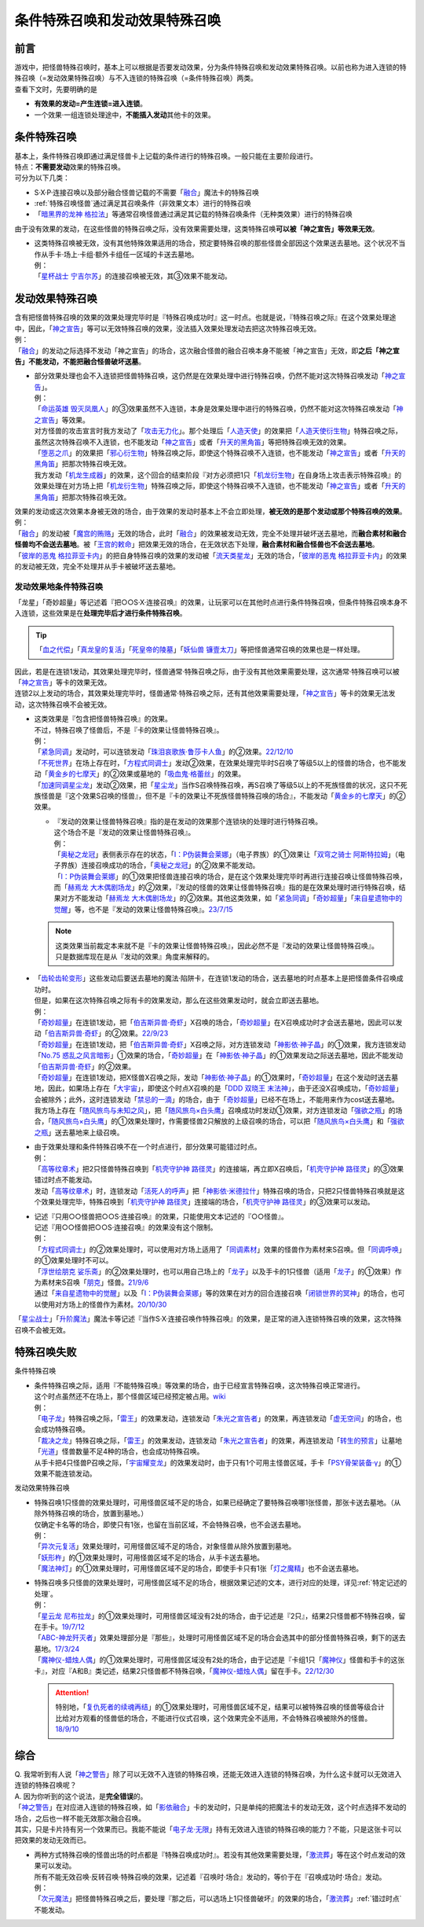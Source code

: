 ================================
条件特殊召唤和发动效果特殊召唤
================================

前言
========

| 游戏中，把怪兽特殊召唤时，基本上可以根据是否要发动效果，分为条件特殊召唤和发动效果特殊召唤。以前也称为进入连锁的特殊召唤（=发动效果特殊召唤）与不入连锁的特殊召唤（=条件特殊召唤）两类。
| 查看下文时，先要明确的是

- **有效果的发动=产生连锁=进入连锁**\ 。
- 一个效果·一组连锁处理途中，\ **不能插入发动**\ 其他卡的效果。

条件特殊召唤
===============

| 基本上，条件特殊召唤即通过满足怪兽卡上记载的条件进行的特殊召唤。一般只能在主要阶段进行。
| 特点：\ **不需要发动**\ 效果的特殊召唤。

| 可分为以下几类：

- S·X·P·连接召唤以及部分融合怪兽记载的不需要「`融合`_」魔法卡的特殊召唤
- \ :ref:`特殊召唤怪兽`\ 通过满足其召唤条件（非效果文本）进行的特殊召唤
- 「`暗黑界的龙神 格拉法`_」等通常召唤怪兽通过满足其记载的特殊召唤条件（无种类效果）进行的特殊召唤

| 由于没有效果的发动，在这些怪兽的特殊召唤之际，没有效果需要处理，这类特殊召唤\ **可以被「神之宣告」等效果无效**\ 。

-  | 这类特殊召唤被无效，没有其他特殊效果适用的场合，预定要特殊召唤的那些怪兽全部因这个效果送去墓地。这个状况不当作从手卡·场上·卡组·额外卡组任一区域的卡送去墓地。
   | 例：
   | 「`星杯战士 宁吉尔苏`_」的连接召唤被无效，其③效果不能发动。

发动效果特殊召唤
================

| 含有把怪兽特殊召唤的效果的效果处理完毕时是『特殊召唤成功时』这一时点。也就是说，『特殊召唤之际』在这个效果处理途中，因此，「`神之宣告`_」等可以无效特殊召唤的效果，没法插入效果处理发动去把这次特殊召唤无效。
| 例：
| 「`融合`_」的发动之际选择不发动「神之宣告」的场合，这次融合怪兽的融合召唤本身不能被「神之宣告」无效，即\ **之后「神之宣告」不能发动，不能把融合怪兽破坏送墓**\ 。

-  | 部分效果处理也会不入连锁把怪兽特殊召唤，这仍然是在效果处理中进行特殊召唤，仍然不能对这次特殊召唤发动「`神之宣告`_」。
   | 例：
   | 「`命运英雄 毁灭凤凰人`_」的③效果虽然不入连锁，本身是效果处理中进行的特殊召唤，仍然不能对这次特殊召唤发动「`神之宣告`_」等效果。
   | 对方怪兽的攻击宣言时我方发动了「`攻击无力化`_」。那个处理后「`人造天使`_」的效果把「`人造天使衍生物`_」特殊召唤之际，虽然这次特殊召唤不入连锁，也不能发动「`神之宣告`_」或者「`升天的黑角笛`_」等把特殊召唤无效的效果。
   | 「`堕恶之爪`_」的效果把「`邪心衍生物`_」特殊召唤之际，即使这个特殊召唤不入连锁，也不能发动「`神之宣告`_」或者「`升天的黑角笛`_」把那次特殊召唤无效。
   | 我方发动「`机龙生成器`_」的效果，这个回合的结束阶段『对方必须把1只「`机龙衍生物`_」在自身场上攻击表示特殊召唤』的效果处理在对方场上把「`机龙衍生物`_」特殊召唤之际，即使这个特殊召唤不入连锁，也不能发动「`神之宣告`_」或者「`升天的黑角笛`_」把那次特殊召唤无效。

| 效果的发动或这次效果本身被无效的场合，由于效果的发动时基本上不会立即处理，\ **被无效的是那个发动或那个特殊召唤的效果**\ 。
| 例：
| 「`融合`_」的发动被「`魔宫的贿赂`_」无效的场合，此时「`融合`_」的效果被发动无效，完全不处理并破坏送去墓地，而\ **融合素材和融合怪兽均不会送去墓地**\ 。被「`王宫的敕命`_」把效果无效的场合，在无效状态下处理，\ **融合素材和融合怪兽也不会送去墓地**\ 。
| 「`彼岸的恶鬼 格拉菲亚卡内`_」的把自身特殊召唤的效果的发动被「`流天类星龙`_」无效的场合，「`彼岸的恶鬼 格拉菲亚卡内`_」的效果的发动被无效，完全不处理并从手卡被破坏送去墓地。

.. _发动效果地条件特殊召唤:

发动效果地条件特殊召唤
-------------------------

「龙星」「奇妙超量」等记述着『把○○S·X·连接召唤』的效果，让玩家可以在其他时点进行条件特殊召唤，但条件特殊召唤本身不入连锁，这些效果是在\ **处理完毕后才进行条件特殊召唤**\ 。

.. tip:: 「`血之代偿`_」「`真龙皇的复活`_」「`死皇帝的陵墓`_」「`妖仙兽 镰壹太刀`_」等把怪兽通常召唤的效果也是一样处理。

| 因此，若是在连锁1发动，其效果处理完毕时，怪兽通常·特殊召唤之际，由于没有其他效果需要处理，这次通常·特殊召唤可以被「`神之宣告`_」等卡的效果无效。
| 连锁2以上发动的场合，其效果处理完毕时，怪兽通常·特殊召唤之际，还有其他效果需要处理，「`神之宣告`_」等卡的效果无法发动，这次特殊召唤不会被无效。

-  | 这类效果是『包含把怪兽特殊召唤』的效果。
   | 不过，特殊召唤了怪兽后，不是『卡的效果让怪兽特殊召唤』。
   | 例：
   | 「`紧急同调`_」发动时，可以连锁发动「`珠泪哀歌族·鲁莎卡人鱼`_」的②效果。\ `22/12/10 <https://www.db.yugioh-card.com/yugiohdb/faq_search.action?ope=5&fid=23933&keyword=&tag=-1&request_locale=ja>`__
   | 「`不死世界`_」在场上存在时，「`方程式同调士`_」发动②效果，在效果处理完毕时S召唤了等级5以上的怪兽的场合，也不能发动「`黄金乡的七摩天`_」的②效果或墓地的「`吸血鬼·格蕾丝`_」的效果。
   | 「`加速同调星尘龙`_」发动②效果，把「`星尘龙`_」当作S召唤特殊召唤，再S召唤了等级5以上的不死族怪兽的状况，这只不死族怪兽是『这个效果S召唤的怪兽』，但不是『卡的效果让不死族怪兽特殊召唤的场合』，不能发动「`黄金乡的七摩天`_」的②效果。

   -  | 『发动的效果让怪兽特殊召唤』指的是在发动的效果那个连锁块的处理时进行特殊召唤。
      | 这个场合不是『发动的效果让怪兽特殊召唤』。
      | 例：
      | 「`奥秘之龙冠`_」表侧表示存在的状态，「`I：P伪装舞会莱娜`_」（电子界族）的①效果让「`双穹之骑士 阿斯特拉姆`_」（电子界族）连接召唤成功的场合，「`奥秘之龙冠`_」的②效果不能发动。
      | 「`I：P伪装舞会莱娜`_」的①效果把怪兽连接召唤的场合，是在这个效果处理完毕时再进行连接召唤让怪兽特殊召唤，而「`赫焉龙 大木偶剧场龙`_」的②效果，『发动的怪兽的效果让怪兽特殊召唤』指的是在效果处理时进行特殊召唤，结果对方不能发动「`赫焉龙 大木偶剧场龙`_」的②效果。其他这类效果，如「`紧急同调`_」「`奇妙超量`_」「`来自星遗物中的觉醒`_」等，也不是『发动的效果让怪兽特殊召唤』。\ `23/7/15 <https://www.db.yugioh-card.com/yugiohdb/faq_search.action?ope=5&fid=23173&keyword=&tag=-1&request_locale=ja>`__

   .. note::

      | 这类效果当前裁定本来就不是『卡的效果让怪兽特殊召唤』，因此必然不是『发动的效果让怪兽特殊召唤』。
      | 只是数据库现在是从『发动的效果』角度来解释的。

-  | 「`齿轮齿轮变形`_」这些发动后要送去墓地的魔法·陷阱卡，在连锁1发动的场合，送去墓地的时点基本上是把怪兽条件召唤成功时。
   | 但是，如果在这次特殊召唤之际有卡的效果发动，那么在这些效果发动时，就会立即送去墓地。
   | 例：
   | 「`奇妙超量`_」在连锁1发动，把「`伯吉斯异兽·奇虾`_」X召唤的场合，「`奇妙超量`_」在X召唤成功时才会送去墓地，因此可以发动「`伯吉斯异兽·奇虾`_」的②效果。\ `22/9/23 <https://yugioh-wiki.net/index.php?%A1%D4%A5%D0%A1%BC%A5%B8%A5%A7%A5%B9%A5%C8%A5%DE%A1%A6%A5%A2%A5%CE%A5%DE%A5%ED%A5%AB%A5%EA%A5%B9%A1%D5#faq2>`__
   | 「`奇妙超量`_」在连锁1发动，把「`伯吉斯异兽·奇虾`_」X召唤之际，对方连锁发动「`神影依·神子晶`_」的①效果，我方连锁发动「`No.75 惑乱之风言暗影`_」①效果的场合，「`奇妙超量`_」在「`神影依·神子晶`_」的①效果发动之际送去墓地，因此不能发动「`伯吉斯异兽·奇虾`_」的②效果。
   | 「`奇妙超量`_」在连锁1发动，把X怪兽X召唤之际，发动「`神影依·神子晶`_」的①效果时，「`奇妙超量`_」在这个发动时送去墓地，因此，如果场上存在「`大宇宙`_」，即使这个时点X召唤的是「`DDD 双晓王 末法神`_」，由于还没X召唤成功，「`奇妙超量`_」会被除外；此外，这时连锁发动「`禁忌的一滴`_」的场合，由于「`奇妙超量`_」已经不在场上，不能用来作为cost送去墓地。
   | 我方场上存在「`随风旅鸟与未知之风`_」，把「`随风旅鸟×白头鹰`_」召唤成功时发动①效果，对方连锁发动「`强欲之瓶`_」的场合，「`随风旅鸟×白头鹰`_」的①效果处理时，作需要怪兽2只解放的上级召唤的场合，可以把「`随风旅鸟×白头鹰`_」和「`强欲之瓶`_」送去墓地来上级召唤。

-  | 由于效果处理和条件特殊召唤不在一个时点进行，部分效果可能错过时点。
   | 例：
   | 「`高等纹章术`_」把2只怪兽特殊召唤到「`机壳守护神 路径灵`_」的连接端，再立即X召唤后，「`机壳守护神 路径灵`_」的③效果错过时点不能发动。
   | 发动「`高等纹章术`_」时，连锁发动「`活死人的呼声`_」把「`神影依·米德拉什`_」特殊召唤的场合，只把2只怪兽特殊召唤就是这个效果处理完毕，特殊召唤到「`机壳守护神 路径灵`_」连接端的场合，「`机壳守护神 路径灵`_」的③效果可以发动。

-  | 记述『只用○○怪兽把○○S·连接召唤』的效果，只能使用文本记述的『○○怪兽』。
   | 记述『用○○怪兽把○○S·连接召唤』的效果没有这个限制。
   | 例：
   | 「`方程式同调士`_」的②效果处理时，可以使用对方场上适用了「`同调素材`_」效果的怪兽作为素材来S召唤。但「`同调呼唤`_」的①效果处理时不可以。
   | 「`浮世绘朋克 娑乐斋`_」的②效果处理时，也可以用自己场上的「`龙子`_」以及手卡的1只怪兽（适用「`龙子`_」的①效果）作为素材来S召唤「`朋克`_」怪兽。\ `21/9/6 <https://yugioh-wiki.net/index.php?%A1%D4%A3%D5%A3%EB%A1%DD%A3%D0.%A3%D5.%A3%CE.%A3%CB.%D5%B0%B3%DA%BA%D8%A1%D5#faq>`__
   | 通过「`来自星遗物中的觉醒`_」以及「`I：P伪装舞会莱娜`_」等的效果在对方的回合连接召唤「`闭锁世界的冥神`_」的场合，也可以使用对方场上的怪兽作为素材。\ `20/10/30 <https://www.db.yugioh-card.com/yugiohdb/faq_search.action?ope=5&fid=23101&keyword=&tag=-1&request_locale=ja>`__

「`星尘战士`_」「`升阶魔法`_」魔法卡等记述『当作S·X·连接召唤作特殊召唤』的效果，是正常的进入连锁特殊召唤的效果，这次特殊召唤不会被无效。

.. _特殊召唤失败:

特殊召唤失败
===============

条件特殊召唤

-  | 条件特殊召唤之际，适用『不能特殊召唤』等效果的场合，由于已经宣言特殊召唤，这次特殊召唤正常进行。
   | 这个时点虽然还不在场上，那个怪兽区域已经预定被占用。\ `wiki <http://yugioh-wiki.net/index.php?%C6%C3%BC%EC%BE%A4%B4%AD#faq1>`__
   | 例：
   | 「`电子龙`_」特殊召唤之际，「`雷王`_」的效果发动，连锁发动「`朱光之宣告者`_」的效果，再连锁发动「`虚无空间`_」的场合，也会成功特殊召唤。
   | 「`裁决之龙`_」特殊召唤之际，「`雷王`_」的效果发动，连锁发动「`朱光之宣告者`_」的效果，再连锁发动「`转生的预言`_」让墓地「`光道`_」怪兽数量不足4种的场合，也会成功特殊召唤。
   | 从手卡把4只怪兽P召唤之际，「`宇宙耀变龙`_」的效果发动时，由于只有1个可用主怪兽区域，手卡「`PSY骨架装备·γ`_」的①效果不能连锁发动。

发动效果特殊召唤

-  | 特殊召唤1只怪兽的效果处理时，可用怪兽区域不足的场合，如果已经确定了要特殊召唤哪1张怪兽，那张卡送去墓地。（从除外特殊召唤的场合，放置到墓地。）
   | 仅确定卡名等的场合，即使只有1张，也留在当前区域，不会特殊召唤，也不会送去墓地。
   | 例：
   | 「`异次元复活`_」效果处理时，可用怪兽区域不足的场合，对象怪兽从除外放置到墓地。
   | 「`妖形杵`_」的①效果处理时，可用怪兽区域不足的场合，从手卡送去墓地。
   | 「`魔法神灯`_」的①效果处理时，可用怪兽区域不足的场合，即使手卡只有1张「`灯之魔精`_」也不会送去墓地。

-  | 特殊召唤多只怪兽的效果处理时，可用怪兽区域不足的场合，根据效果记述的文本，进行对应的处理，详见\ :ref:`特定记述的处理`\ 。
   | 例：
   | 「`星云龙 尼布拉龙`_」的①效果处理时，可用怪兽区域没有2处的场合，由于记述是『2只』，结果2只怪兽都不特殊召唤，留在手卡。\ `19/7/12 <https://www.db.yugioh-card.com/yugiohdb/faq_search.action?ope=5&fid=22747&keyword=&tag=-1&request_locale=ja>`__
   | 「`ABC-神龙歼灭者`_」效果处理部分是『那些』，处理时可用怪兽区域不足的场合会选其中的部分怪兽特殊召唤，剩下的送去墓地。\ `17/3/24 <https://www.db.yugioh-card.com/yugiohdb/faq_search.action?ope=5&fid=12475&request_locale=ja>`__
   | 「`魔神仪-蜡烛人偶`_」的①效果处理时，可用怪兽区域没有2处的场合，由于记述是『卡组1只「`魔神仪`_」怪兽和手卡的这张卡』，对应『A和B』类记述，结果2只怪兽都不特殊召唤，「`魔神仪-蜡烛人偶`_」留在手卡。\ `22/12/30 <https://www.db.yugioh-card.com/yugiohdb/faq_search.action?ope=5&fid=21828&keyword=&tag=-1&request_locale=ja>`__

   .. attention:: 特别地，「`复仇死者的续魂再结`_」的①效果处理时，可用怪兽区域不足，结果可以被特殊召唤的怪兽等级合计比给对方观看的怪兽低的场合，不能进行仪式召唤，这个效果完全不适用，不会特殊召唤被除外的怪兽。\ `18/9/10 <https://www.db.yugioh-card.com/yugiohdb/faq_search.action?ope=5&fid=22130&keyword=&tag=-1&request_locale=ja>`__

综合
=======

| Q. 我常听到有人说「`神之警告`_」除了可以无效不入连锁的特殊召唤，还能无效进入连锁的特殊召唤，为什么这卡就可以无效进入连锁的特殊召唤呢？
| A. 因为你听到的这个说法，是\ **完全错误**\ 的。
| 「`神之警告`_」在对应进入连锁的特殊召唤，如「`影依融合`_」卡的发动时，只是单纯的把魔法卡的发动无效，这个时点选择不发动的场合，之后也一样不能无效那次融合召唤。
| 其实，只是卡片持有另一个效果而已。我能不能说「`电子龙·无限`_」持有无效进入连锁的特殊召唤的能力？不能，只是这张卡可以把效果的发动无效而已。

- | 两种方式特殊召唤的怪兽出场的时点都是『特殊召唤成功时』。若没有其他效果需要处理，「`激流葬`_」等在这个时点发动的效果可以发动。
  | 所有不能无效召唤·反转召唤·特殊召唤的效果，记述着『召唤时·场合』发动的，等价于在『召唤成功时·场合』发动。
  | 例：
  | 「`次元魔法`_」把怪兽特殊召唤之后，要处理『那之后，可以选场上1只怪兽破坏』的效果的场合，「`激流葬`_」\ :ref:`错过时点`\ 不能发动。

.. _`转生的预言`: https://ygocdb.com/card/name/转生的预言
.. _`珠泪哀歌族·鲁莎卡人鱼`: https://ygocdb.com/card/name/珠泪哀歌族·鲁莎卡人鱼
.. _`命运英雄 毁灭凤凰人`: https://ygocdb.com/card/name/命运英雄%20毁灭凤凰人
.. _`邪心衍生物`: https://ygocdb.com/?search=邪心衍生物
.. _`地狱的暴走召唤`: https://ygocdb.com/card/name/地狱的暴走召唤
.. _`流天类星龙`: https://ygocdb.com/card/name/流天类星龙
.. _`闭锁世界的冥神`: https://ygocdb.com/card/name/闭锁世界的冥神
.. _`异次元复活`: https://ygocdb.com/card/name/异次元复活
.. _`朋克`: https://ygocdb.com/?search=朋克
.. _`朱光之宣告者`: https://ygocdb.com/card/name/朱光之宣告者
.. _`真龙皇的复活`: https://ygocdb.com/card/name/真龙皇的复活
.. _`妖仙兽 镰壹太刀`: https://ygocdb.com/card/name/妖仙兽%20镰壹太刀
.. _`光道`: https://ygocdb.com/?search=光道
.. _`升天的黑角笛`: https://ygocdb.com/card/name/升天的黑角笛
.. _`活死人的呼声`: https://ygocdb.com/card/name/活死人的呼声
.. _`电子龙`: https://ygocdb.com/card/name/电子龙
.. _`真源的帝王`: https://ygocdb.com/card/name/真源的帝王
.. _`方程式同调士`: https://ygocdb.com/card/name/方程式同调士
.. _`灯之魔精`: https://ygocdb.com/card/name/灯之魔精
.. _`彼岸的恶鬼 格拉菲亚卡内`: https://ygocdb.com/card/name/彼岸的恶鬼%20格拉菲亚卡内
.. _`伯吉斯异兽·奇虾`: https://ygocdb.com/card/name/伯吉斯异兽·奇虾
.. _`No.75 惑乱之风言暗影`: https://ygocdb.com/card/name/No.75%20惑乱之风言暗影
.. _`ABC-神龙歼灭者`: https://ygocdb.com/card/name/ABC-神龙歼灭者
.. _`贪欲之壶`: https://ygocdb.com/card/name/贪欲之壶
.. _`人造天使`: https://ygocdb.com/card/name/人造天使
.. _`高等纹章术`: https://ygocdb.com/card/name/高等纹章术
.. _`神之宣告`: https://ygocdb.com/card/name/神之宣告
.. _`来自星遗物中的觉醒`: https://ygocdb.com/card/name/来自星遗物中的觉醒
.. _`恩底弥翁的统领`: https://ygocdb.com/card/name/恩底弥翁的统领
.. _`DDD 双晓王 末法神`: https://ygocdb.com/card/name/DDD%20双晓王%20末法神
.. _`融合`: https://ygocdb.com/?search=融合
.. _`虚无空间`: https://ygocdb.com/card/name/虚无空间
.. _`紧急同调`: https://ygocdb.com/card/name/紧急同调
.. _`大宇宙`: https://ygocdb.com/card/name/大宇宙
.. _`机壳守护神 路径灵`: https://ygocdb.com/card/name/机壳守护神%20路径灵
.. _`星尘战士`: https://ygocdb.com/card/name/星尘战士
.. _`裁决之龙`: https://ygocdb.com/card/name/裁决之龙
.. _`神之警告`: https://ygocdb.com/card/name/神之警告
.. _`电子龙·无限`: https://ygocdb.com/card/name/电子龙·无限
.. _`血之代偿`: https://ygocdb.com/card/name/血之代偿
.. _`攻击无力化`: https://ygocdb.com/card/name/攻击无力化
.. _`红莲升龙`: https://ygocdb.com/card/name/红莲升龙
.. _`死皇帝的陵墓`: https://ygocdb.com/card/name/死皇帝的陵墓
.. _`I：P伪装舞会莱娜`: https://ygocdb.com/card/name/I：P伪装舞会莱娜
.. _`禁忌的一滴`: https://ygocdb.com/card/name/禁忌的一滴
.. _`激流葬`: https://ygocdb.com/card/name/激流葬
.. _`堕恶之爪`: https://ygocdb.com/card/name/堕恶之爪
.. _`呼龙笛`: https://ygocdb.com/card/name/呼龙笛
.. _`齿轮齿轮变形`: https://ygocdb.com/card/name/齿轮齿轮变形
.. _`浮世绘朋克 娑乐斋`: https://ygocdb.com/card/name/浮世绘朋克%20娑乐斋
.. _`影依融合`: https://ygocdb.com/card/name/影依融合
.. _`魔法神灯`: https://ygocdb.com/card/54912977
.. _`迅捷鼯鼠`: https://ygocdb.com/card/name/迅捷鼯鼠
.. _`机龙衍生物`: https://ygocdb.com/?search=机龙衍生物
.. _`PSY骨架装备·γ`: https://ygocdb.com/card/name/PSY骨架装备·γ
.. _`神影依·米德拉什`: https://ygocdb.com/card/name/神影依·米德拉什
.. _`奇妙超量`: https://ygocdb.com/card/name/奇妙超量
.. _`机龙生成器`: https://ygocdb.com/card/name/机龙生成器
.. _`人造天使衍生物`: https://ygocdb.com/?search=人造天使衍生物
.. _`龙子`: https://ygocdb.com/card/name/龙子
.. _`星云龙 尼布拉龙`: https://ygocdb.com/card/name/星云龙%20尼布拉龙
.. _`升阶魔法`: https://ygocdb.com/?search=升阶魔法
.. _`星杯战士 宁吉尔苏`: https://ygocdb.com/card/name/星杯战士%20宁吉尔苏
.. _`雷王`: https://ygocdb.com/card/name/雷王
.. _`妖形杵`: https://ygocdb.com/card/name/妖形杵
.. _`同调呼唤`: https://ygocdb.com/card/name/同调呼唤
.. _`次元魔法`: https://ygocdb.com/card/name/次元魔法
.. _`暗黑界的龙神 格拉法`: https://ygocdb.com/card/name/暗黑界的龙神%20格拉法
.. _`神影依·神子晶`: https://ygocdb.com/card/name/神影依·神子晶
.. _`同调素材`: https://ygocdb.com/card/name/同调素材
.. _`替罪羊`: https://ygocdb.com/card/name/替罪羊
.. _`宇宙耀变龙`: https://ygocdb.com/card/name/宇宙耀变龙
.. _`奥秘之龙冠`: https://ygocdb.com/card/name/奥秘之龙冠
.. _`赫焉龙 大木偶剧场龙`: https://ygocdb.com/card/name/赫焉龙%20大木偶剧场龙
.. _`双穹之骑士 阿斯特拉姆`: https://ygocdb.com/card/name/双穹之骑士%20阿斯特拉姆
.. _`复仇死者的续魂再结`: https://ygocdb.com/card/name/复仇死者的续魂再结
.. _`魔神仪-蜡烛人偶`: https://ygocdb.com/card/name/魔神仪-蜡烛人偶
.. _`魔神仪`: https://ygocdb.com/?search=魔神仪
.. _`王宫的敕命`: https://ygocdb.com/card/name/王宫的敕命
.. _`魔宫的贿赂`: https://ygocdb.com/card/name/魔宫的贿赂
.. _`强欲之瓶`: https://ygocdb.com/card/name/强欲之瓶
.. _`随风旅鸟与未知之风`: https://ygocdb.com/card/name/随风旅鸟与未知之风
.. _`随风旅鸟×白头鹰`: https://ygocdb.com/card/name/随风旅鸟×白头鹰
.. _`不死世界`: https://ygocdb.com/card/name/不死世界
.. _`吸血鬼·格蕾丝`: https://ygocdb.com/card/name/吸血鬼·格蕾丝
.. _`星尘龙`: https://ygocdb.com/card/name/星尘龙
.. _`加速同调星尘龙`: https://ygocdb.com/card/name/加速同调星尘龙
.. _`黄金乡的七摩天`: https://ygocdb.com/card/name/黄金乡的七摩天
